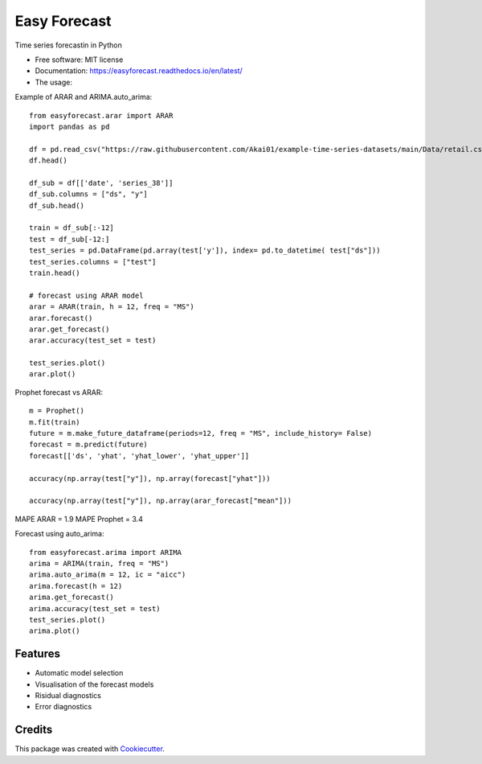=============
Easy Forecast
=============


.. image:: https://img.shields.io/pypi/v/easyforecast.svg
        :target: https://pypi.python.org/pypi/easyforecast

.. image:: https://img.shields.io/travis/akai01/easyforecast.svg
        :target: https://travis-ci.com/akai01/easyforecast

.. image:: https://readthedocs.org/projects/easyforecast/badge/?version=latest
        :target: https://easyforecast.readthedocs.io/en/latest/?badge=latest
        :alt: Documentation Status




Time series forecastin in Python


* Free software: MIT license
* Documentation: https://easyforecast.readthedocs.io/en/latest/

* The usage:

Example of ARAR and ARIMA.auto_arima::

    from easyforecast.arar import ARAR
    import pandas as pd
    
    df = pd.read_csv("https://raw.githubusercontent.com/Akai01/example-time-series-datasets/main/Data/retail.csv", sep= ",")
    df.head()
    
    df_sub = df[['date', 'series_38']] 
    df_sub.columns = ["ds", "y"] 
    df_sub.head()
    
    train = df_sub[:-12]
    test = df_sub[-12:]
    test_series = pd.DataFrame(pd.array(test['y']), index= pd.to_datetime( test["ds"]))
    test_series.columns = ["test"]
    train.head()
    
    # forecast using ARAR model
    arar = ARAR(train, h = 12, freq = "MS")
    arar.forecast()
    arar.get_forecast()
    arar.accuracy(test_set = test)
    
    test_series.plot()
    arar.plot()

Prophet forecast vs ARAR::

    m = Prophet()
    m.fit(train)
    future = m.make_future_dataframe(periods=12, freq = "MS", include_history= False)
    forecast = m.predict(future)
    forecast[['ds', 'yhat', 'yhat_lower', 'yhat_upper']]
    
    accuracy(np.array(test["y"]), np.array(forecast["yhat"]))

    accuracy(np.array(test["y"]), np.array(arar_forecast["mean"]))

MAPE ARAR = 1.9
MAPE Prophet = 3.4
    
    
Forecast using auto_arima::
    
    from easyforecast.arima import ARIMA
    arima = ARIMA(train, freq = "MS") 
    arima.auto_arima(m = 12, ic = "aicc")
    arima.forecast(h = 12)
    arima.get_forecast()
    arima.accuracy(test_set = test)
    test_series.plot() 
    arima.plot()


Features
--------

* Automatic model selection
* Visualisation of the forecast models
* Risidual diagnostics
* Error diagnostics

Credits
-------

This package was created with Cookiecutter_.

.. _Cookiecutter: https://github.com/audreyr/cookiecutter
